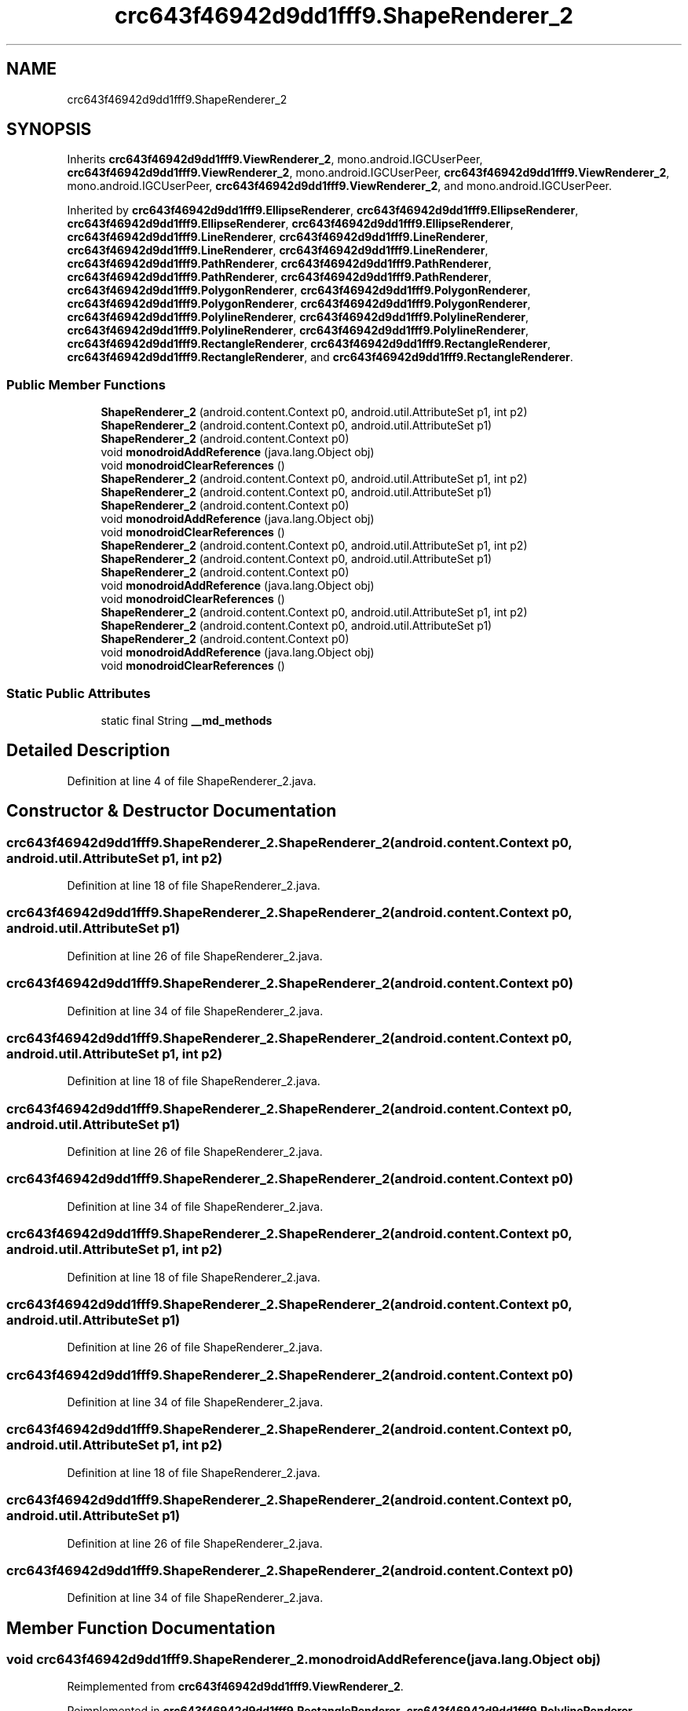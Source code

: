 .TH "crc643f46942d9dd1fff9.ShapeRenderer_2" 3 "Thu Apr 29 2021" "Version 1.0" "Green Quake" \" -*- nroff -*-
.ad l
.nh
.SH NAME
crc643f46942d9dd1fff9.ShapeRenderer_2
.SH SYNOPSIS
.br
.PP
.PP
Inherits \fBcrc643f46942d9dd1fff9\&.ViewRenderer_2\fP, mono\&.android\&.IGCUserPeer, \fBcrc643f46942d9dd1fff9\&.ViewRenderer_2\fP, mono\&.android\&.IGCUserPeer, \fBcrc643f46942d9dd1fff9\&.ViewRenderer_2\fP, mono\&.android\&.IGCUserPeer, \fBcrc643f46942d9dd1fff9\&.ViewRenderer_2\fP, and mono\&.android\&.IGCUserPeer\&.
.PP
Inherited by \fBcrc643f46942d9dd1fff9\&.EllipseRenderer\fP, \fBcrc643f46942d9dd1fff9\&.EllipseRenderer\fP, \fBcrc643f46942d9dd1fff9\&.EllipseRenderer\fP, \fBcrc643f46942d9dd1fff9\&.EllipseRenderer\fP, \fBcrc643f46942d9dd1fff9\&.LineRenderer\fP, \fBcrc643f46942d9dd1fff9\&.LineRenderer\fP, \fBcrc643f46942d9dd1fff9\&.LineRenderer\fP, \fBcrc643f46942d9dd1fff9\&.LineRenderer\fP, \fBcrc643f46942d9dd1fff9\&.PathRenderer\fP, \fBcrc643f46942d9dd1fff9\&.PathRenderer\fP, \fBcrc643f46942d9dd1fff9\&.PathRenderer\fP, \fBcrc643f46942d9dd1fff9\&.PathRenderer\fP, \fBcrc643f46942d9dd1fff9\&.PolygonRenderer\fP, \fBcrc643f46942d9dd1fff9\&.PolygonRenderer\fP, \fBcrc643f46942d9dd1fff9\&.PolygonRenderer\fP, \fBcrc643f46942d9dd1fff9\&.PolygonRenderer\fP, \fBcrc643f46942d9dd1fff9\&.PolylineRenderer\fP, \fBcrc643f46942d9dd1fff9\&.PolylineRenderer\fP, \fBcrc643f46942d9dd1fff9\&.PolylineRenderer\fP, \fBcrc643f46942d9dd1fff9\&.PolylineRenderer\fP, \fBcrc643f46942d9dd1fff9\&.RectangleRenderer\fP, \fBcrc643f46942d9dd1fff9\&.RectangleRenderer\fP, \fBcrc643f46942d9dd1fff9\&.RectangleRenderer\fP, and \fBcrc643f46942d9dd1fff9\&.RectangleRenderer\fP\&.
.SS "Public Member Functions"

.in +1c
.ti -1c
.RI "\fBShapeRenderer_2\fP (android\&.content\&.Context p0, android\&.util\&.AttributeSet p1, int p2)"
.br
.ti -1c
.RI "\fBShapeRenderer_2\fP (android\&.content\&.Context p0, android\&.util\&.AttributeSet p1)"
.br
.ti -1c
.RI "\fBShapeRenderer_2\fP (android\&.content\&.Context p0)"
.br
.ti -1c
.RI "void \fBmonodroidAddReference\fP (java\&.lang\&.Object obj)"
.br
.ti -1c
.RI "void \fBmonodroidClearReferences\fP ()"
.br
.ti -1c
.RI "\fBShapeRenderer_2\fP (android\&.content\&.Context p0, android\&.util\&.AttributeSet p1, int p2)"
.br
.ti -1c
.RI "\fBShapeRenderer_2\fP (android\&.content\&.Context p0, android\&.util\&.AttributeSet p1)"
.br
.ti -1c
.RI "\fBShapeRenderer_2\fP (android\&.content\&.Context p0)"
.br
.ti -1c
.RI "void \fBmonodroidAddReference\fP (java\&.lang\&.Object obj)"
.br
.ti -1c
.RI "void \fBmonodroidClearReferences\fP ()"
.br
.ti -1c
.RI "\fBShapeRenderer_2\fP (android\&.content\&.Context p0, android\&.util\&.AttributeSet p1, int p2)"
.br
.ti -1c
.RI "\fBShapeRenderer_2\fP (android\&.content\&.Context p0, android\&.util\&.AttributeSet p1)"
.br
.ti -1c
.RI "\fBShapeRenderer_2\fP (android\&.content\&.Context p0)"
.br
.ti -1c
.RI "void \fBmonodroidAddReference\fP (java\&.lang\&.Object obj)"
.br
.ti -1c
.RI "void \fBmonodroidClearReferences\fP ()"
.br
.ti -1c
.RI "\fBShapeRenderer_2\fP (android\&.content\&.Context p0, android\&.util\&.AttributeSet p1, int p2)"
.br
.ti -1c
.RI "\fBShapeRenderer_2\fP (android\&.content\&.Context p0, android\&.util\&.AttributeSet p1)"
.br
.ti -1c
.RI "\fBShapeRenderer_2\fP (android\&.content\&.Context p0)"
.br
.ti -1c
.RI "void \fBmonodroidAddReference\fP (java\&.lang\&.Object obj)"
.br
.ti -1c
.RI "void \fBmonodroidClearReferences\fP ()"
.br
.in -1c
.SS "Static Public Attributes"

.in +1c
.ti -1c
.RI "static final String \fB__md_methods\fP"
.br
.in -1c
.SH "Detailed Description"
.PP 
Definition at line 4 of file ShapeRenderer_2\&.java\&.
.SH "Constructor & Destructor Documentation"
.PP 
.SS "crc643f46942d9dd1fff9\&.ShapeRenderer_2\&.ShapeRenderer_2 (android\&.content\&.Context p0, android\&.util\&.AttributeSet p1, int p2)"

.PP
Definition at line 18 of file ShapeRenderer_2\&.java\&.
.SS "crc643f46942d9dd1fff9\&.ShapeRenderer_2\&.ShapeRenderer_2 (android\&.content\&.Context p0, android\&.util\&.AttributeSet p1)"

.PP
Definition at line 26 of file ShapeRenderer_2\&.java\&.
.SS "crc643f46942d9dd1fff9\&.ShapeRenderer_2\&.ShapeRenderer_2 (android\&.content\&.Context p0)"

.PP
Definition at line 34 of file ShapeRenderer_2\&.java\&.
.SS "crc643f46942d9dd1fff9\&.ShapeRenderer_2\&.ShapeRenderer_2 (android\&.content\&.Context p0, android\&.util\&.AttributeSet p1, int p2)"

.PP
Definition at line 18 of file ShapeRenderer_2\&.java\&.
.SS "crc643f46942d9dd1fff9\&.ShapeRenderer_2\&.ShapeRenderer_2 (android\&.content\&.Context p0, android\&.util\&.AttributeSet p1)"

.PP
Definition at line 26 of file ShapeRenderer_2\&.java\&.
.SS "crc643f46942d9dd1fff9\&.ShapeRenderer_2\&.ShapeRenderer_2 (android\&.content\&.Context p0)"

.PP
Definition at line 34 of file ShapeRenderer_2\&.java\&.
.SS "crc643f46942d9dd1fff9\&.ShapeRenderer_2\&.ShapeRenderer_2 (android\&.content\&.Context p0, android\&.util\&.AttributeSet p1, int p2)"

.PP
Definition at line 18 of file ShapeRenderer_2\&.java\&.
.SS "crc643f46942d9dd1fff9\&.ShapeRenderer_2\&.ShapeRenderer_2 (android\&.content\&.Context p0, android\&.util\&.AttributeSet p1)"

.PP
Definition at line 26 of file ShapeRenderer_2\&.java\&.
.SS "crc643f46942d9dd1fff9\&.ShapeRenderer_2\&.ShapeRenderer_2 (android\&.content\&.Context p0)"

.PP
Definition at line 34 of file ShapeRenderer_2\&.java\&.
.SS "crc643f46942d9dd1fff9\&.ShapeRenderer_2\&.ShapeRenderer_2 (android\&.content\&.Context p0, android\&.util\&.AttributeSet p1, int p2)"

.PP
Definition at line 18 of file ShapeRenderer_2\&.java\&.
.SS "crc643f46942d9dd1fff9\&.ShapeRenderer_2\&.ShapeRenderer_2 (android\&.content\&.Context p0, android\&.util\&.AttributeSet p1)"

.PP
Definition at line 26 of file ShapeRenderer_2\&.java\&.
.SS "crc643f46942d9dd1fff9\&.ShapeRenderer_2\&.ShapeRenderer_2 (android\&.content\&.Context p0)"

.PP
Definition at line 34 of file ShapeRenderer_2\&.java\&.
.SH "Member Function Documentation"
.PP 
.SS "void crc643f46942d9dd1fff9\&.ShapeRenderer_2\&.monodroidAddReference (java\&.lang\&.Object obj)"

.PP
Reimplemented from \fBcrc643f46942d9dd1fff9\&.ViewRenderer_2\fP\&.
.PP
Reimplemented in \fBcrc643f46942d9dd1fff9\&.RectangleRenderer\fP, \fBcrc643f46942d9dd1fff9\&.PolylineRenderer\fP, \fBcrc643f46942d9dd1fff9\&.PolygonRenderer\fP, \fBcrc643f46942d9dd1fff9\&.PathRenderer\fP, \fBcrc643f46942d9dd1fff9\&.LineRenderer\fP, \fBcrc643f46942d9dd1fff9\&.EllipseRenderer\fP, \fBcrc643f46942d9dd1fff9\&.RectangleRenderer\fP, \fBcrc643f46942d9dd1fff9\&.PolylineRenderer\fP, \fBcrc643f46942d9dd1fff9\&.PolygonRenderer\fP, \fBcrc643f46942d9dd1fff9\&.PathRenderer\fP, \fBcrc643f46942d9dd1fff9\&.LineRenderer\fP, \fBcrc643f46942d9dd1fff9\&.EllipseRenderer\fP, \fBcrc643f46942d9dd1fff9\&.RectangleRenderer\fP, \fBcrc643f46942d9dd1fff9\&.PolylineRenderer\fP, \fBcrc643f46942d9dd1fff9\&.PolygonRenderer\fP, \fBcrc643f46942d9dd1fff9\&.PathRenderer\fP, \fBcrc643f46942d9dd1fff9\&.LineRenderer\fP, \fBcrc643f46942d9dd1fff9\&.EllipseRenderer\fP, \fBcrc643f46942d9dd1fff9\&.RectangleRenderer\fP, \fBcrc643f46942d9dd1fff9\&.PolylineRenderer\fP, \fBcrc643f46942d9dd1fff9\&.PolygonRenderer\fP, \fBcrc643f46942d9dd1fff9\&.PathRenderer\fP, \fBcrc643f46942d9dd1fff9\&.LineRenderer\fP, and \fBcrc643f46942d9dd1fff9\&.EllipseRenderer\fP\&.
.PP
Definition at line 42 of file ShapeRenderer_2\&.java\&.
.SS "void crc643f46942d9dd1fff9\&.ShapeRenderer_2\&.monodroidAddReference (java\&.lang\&.Object obj)"

.PP
Reimplemented from \fBcrc643f46942d9dd1fff9\&.ViewRenderer_2\fP\&.
.PP
Reimplemented in \fBcrc643f46942d9dd1fff9\&.RectangleRenderer\fP, \fBcrc643f46942d9dd1fff9\&.PolylineRenderer\fP, \fBcrc643f46942d9dd1fff9\&.PolygonRenderer\fP, \fBcrc643f46942d9dd1fff9\&.PathRenderer\fP, \fBcrc643f46942d9dd1fff9\&.LineRenderer\fP, \fBcrc643f46942d9dd1fff9\&.EllipseRenderer\fP, \fBcrc643f46942d9dd1fff9\&.RectangleRenderer\fP, \fBcrc643f46942d9dd1fff9\&.PolylineRenderer\fP, \fBcrc643f46942d9dd1fff9\&.PolygonRenderer\fP, \fBcrc643f46942d9dd1fff9\&.PathRenderer\fP, \fBcrc643f46942d9dd1fff9\&.LineRenderer\fP, \fBcrc643f46942d9dd1fff9\&.EllipseRenderer\fP, \fBcrc643f46942d9dd1fff9\&.RectangleRenderer\fP, \fBcrc643f46942d9dd1fff9\&.PolylineRenderer\fP, \fBcrc643f46942d9dd1fff9\&.PolygonRenderer\fP, \fBcrc643f46942d9dd1fff9\&.PathRenderer\fP, \fBcrc643f46942d9dd1fff9\&.LineRenderer\fP, \fBcrc643f46942d9dd1fff9\&.EllipseRenderer\fP, \fBcrc643f46942d9dd1fff9\&.RectangleRenderer\fP, \fBcrc643f46942d9dd1fff9\&.PolylineRenderer\fP, \fBcrc643f46942d9dd1fff9\&.PolygonRenderer\fP, \fBcrc643f46942d9dd1fff9\&.PathRenderer\fP, \fBcrc643f46942d9dd1fff9\&.LineRenderer\fP, and \fBcrc643f46942d9dd1fff9\&.EllipseRenderer\fP\&.
.PP
Definition at line 42 of file ShapeRenderer_2\&.java\&.
.SS "void crc643f46942d9dd1fff9\&.ShapeRenderer_2\&.monodroidAddReference (java\&.lang\&.Object obj)"

.PP
Reimplemented from \fBcrc643f46942d9dd1fff9\&.ViewRenderer_2\fP\&.
.PP
Reimplemented in \fBcrc643f46942d9dd1fff9\&.RectangleRenderer\fP, \fBcrc643f46942d9dd1fff9\&.PolylineRenderer\fP, \fBcrc643f46942d9dd1fff9\&.PolygonRenderer\fP, \fBcrc643f46942d9dd1fff9\&.PathRenderer\fP, \fBcrc643f46942d9dd1fff9\&.LineRenderer\fP, \fBcrc643f46942d9dd1fff9\&.EllipseRenderer\fP, \fBcrc643f46942d9dd1fff9\&.RectangleRenderer\fP, \fBcrc643f46942d9dd1fff9\&.PolylineRenderer\fP, \fBcrc643f46942d9dd1fff9\&.PolygonRenderer\fP, \fBcrc643f46942d9dd1fff9\&.PathRenderer\fP, \fBcrc643f46942d9dd1fff9\&.LineRenderer\fP, \fBcrc643f46942d9dd1fff9\&.EllipseRenderer\fP, \fBcrc643f46942d9dd1fff9\&.RectangleRenderer\fP, \fBcrc643f46942d9dd1fff9\&.PolylineRenderer\fP, \fBcrc643f46942d9dd1fff9\&.PolygonRenderer\fP, \fBcrc643f46942d9dd1fff9\&.PathRenderer\fP, \fBcrc643f46942d9dd1fff9\&.LineRenderer\fP, \fBcrc643f46942d9dd1fff9\&.EllipseRenderer\fP, \fBcrc643f46942d9dd1fff9\&.RectangleRenderer\fP, \fBcrc643f46942d9dd1fff9\&.PolylineRenderer\fP, \fBcrc643f46942d9dd1fff9\&.PolygonRenderer\fP, \fBcrc643f46942d9dd1fff9\&.PathRenderer\fP, \fBcrc643f46942d9dd1fff9\&.LineRenderer\fP, and \fBcrc643f46942d9dd1fff9\&.EllipseRenderer\fP\&.
.PP
Definition at line 42 of file ShapeRenderer_2\&.java\&.
.SS "void crc643f46942d9dd1fff9\&.ShapeRenderer_2\&.monodroidAddReference (java\&.lang\&.Object obj)"

.PP
Reimplemented from \fBcrc643f46942d9dd1fff9\&.ViewRenderer_2\fP\&.
.PP
Reimplemented in \fBcrc643f46942d9dd1fff9\&.RectangleRenderer\fP, \fBcrc643f46942d9dd1fff9\&.PolylineRenderer\fP, \fBcrc643f46942d9dd1fff9\&.PolygonRenderer\fP, \fBcrc643f46942d9dd1fff9\&.PathRenderer\fP, \fBcrc643f46942d9dd1fff9\&.LineRenderer\fP, \fBcrc643f46942d9dd1fff9\&.EllipseRenderer\fP, \fBcrc643f46942d9dd1fff9\&.RectangleRenderer\fP, \fBcrc643f46942d9dd1fff9\&.PolylineRenderer\fP, \fBcrc643f46942d9dd1fff9\&.PolygonRenderer\fP, \fBcrc643f46942d9dd1fff9\&.PathRenderer\fP, \fBcrc643f46942d9dd1fff9\&.LineRenderer\fP, \fBcrc643f46942d9dd1fff9\&.EllipseRenderer\fP, \fBcrc643f46942d9dd1fff9\&.RectangleRenderer\fP, \fBcrc643f46942d9dd1fff9\&.PolylineRenderer\fP, \fBcrc643f46942d9dd1fff9\&.PolygonRenderer\fP, \fBcrc643f46942d9dd1fff9\&.PathRenderer\fP, \fBcrc643f46942d9dd1fff9\&.LineRenderer\fP, \fBcrc643f46942d9dd1fff9\&.EllipseRenderer\fP, \fBcrc643f46942d9dd1fff9\&.RectangleRenderer\fP, \fBcrc643f46942d9dd1fff9\&.PolylineRenderer\fP, \fBcrc643f46942d9dd1fff9\&.PolygonRenderer\fP, \fBcrc643f46942d9dd1fff9\&.PathRenderer\fP, \fBcrc643f46942d9dd1fff9\&.LineRenderer\fP, and \fBcrc643f46942d9dd1fff9\&.EllipseRenderer\fP\&.
.PP
Definition at line 42 of file ShapeRenderer_2\&.java\&.
.SS "void crc643f46942d9dd1fff9\&.ShapeRenderer_2\&.monodroidClearReferences ()"

.PP
Reimplemented from \fBcrc643f46942d9dd1fff9\&.ViewRenderer_2\fP\&.
.PP
Reimplemented in \fBcrc643f46942d9dd1fff9\&.RectangleRenderer\fP, \fBcrc643f46942d9dd1fff9\&.PolylineRenderer\fP, \fBcrc643f46942d9dd1fff9\&.PolygonRenderer\fP, \fBcrc643f46942d9dd1fff9\&.PathRenderer\fP, \fBcrc643f46942d9dd1fff9\&.LineRenderer\fP, \fBcrc643f46942d9dd1fff9\&.EllipseRenderer\fP, \fBcrc643f46942d9dd1fff9\&.RectangleRenderer\fP, \fBcrc643f46942d9dd1fff9\&.PolylineRenderer\fP, \fBcrc643f46942d9dd1fff9\&.PolygonRenderer\fP, \fBcrc643f46942d9dd1fff9\&.PathRenderer\fP, \fBcrc643f46942d9dd1fff9\&.LineRenderer\fP, \fBcrc643f46942d9dd1fff9\&.EllipseRenderer\fP, \fBcrc643f46942d9dd1fff9\&.RectangleRenderer\fP, \fBcrc643f46942d9dd1fff9\&.PolylineRenderer\fP, \fBcrc643f46942d9dd1fff9\&.PolygonRenderer\fP, \fBcrc643f46942d9dd1fff9\&.PathRenderer\fP, \fBcrc643f46942d9dd1fff9\&.LineRenderer\fP, \fBcrc643f46942d9dd1fff9\&.EllipseRenderer\fP, \fBcrc643f46942d9dd1fff9\&.RectangleRenderer\fP, \fBcrc643f46942d9dd1fff9\&.PolylineRenderer\fP, \fBcrc643f46942d9dd1fff9\&.PolygonRenderer\fP, \fBcrc643f46942d9dd1fff9\&.PathRenderer\fP, \fBcrc643f46942d9dd1fff9\&.LineRenderer\fP, and \fBcrc643f46942d9dd1fff9\&.EllipseRenderer\fP\&.
.PP
Definition at line 49 of file ShapeRenderer_2\&.java\&.
.SS "void crc643f46942d9dd1fff9\&.ShapeRenderer_2\&.monodroidClearReferences ()"

.PP
Reimplemented from \fBcrc643f46942d9dd1fff9\&.ViewRenderer_2\fP\&.
.PP
Reimplemented in \fBcrc643f46942d9dd1fff9\&.RectangleRenderer\fP, \fBcrc643f46942d9dd1fff9\&.PolylineRenderer\fP, \fBcrc643f46942d9dd1fff9\&.PolygonRenderer\fP, \fBcrc643f46942d9dd1fff9\&.PathRenderer\fP, \fBcrc643f46942d9dd1fff9\&.LineRenderer\fP, \fBcrc643f46942d9dd1fff9\&.EllipseRenderer\fP, \fBcrc643f46942d9dd1fff9\&.RectangleRenderer\fP, \fBcrc643f46942d9dd1fff9\&.PolylineRenderer\fP, \fBcrc643f46942d9dd1fff9\&.PolygonRenderer\fP, \fBcrc643f46942d9dd1fff9\&.PathRenderer\fP, \fBcrc643f46942d9dd1fff9\&.LineRenderer\fP, \fBcrc643f46942d9dd1fff9\&.EllipseRenderer\fP, \fBcrc643f46942d9dd1fff9\&.RectangleRenderer\fP, \fBcrc643f46942d9dd1fff9\&.PolylineRenderer\fP, \fBcrc643f46942d9dd1fff9\&.PolygonRenderer\fP, \fBcrc643f46942d9dd1fff9\&.PathRenderer\fP, \fBcrc643f46942d9dd1fff9\&.LineRenderer\fP, \fBcrc643f46942d9dd1fff9\&.EllipseRenderer\fP, \fBcrc643f46942d9dd1fff9\&.RectangleRenderer\fP, \fBcrc643f46942d9dd1fff9\&.PolylineRenderer\fP, \fBcrc643f46942d9dd1fff9\&.PolygonRenderer\fP, \fBcrc643f46942d9dd1fff9\&.PathRenderer\fP, \fBcrc643f46942d9dd1fff9\&.LineRenderer\fP, and \fBcrc643f46942d9dd1fff9\&.EllipseRenderer\fP\&.
.PP
Definition at line 49 of file ShapeRenderer_2\&.java\&.
.SS "void crc643f46942d9dd1fff9\&.ShapeRenderer_2\&.monodroidClearReferences ()"

.PP
Reimplemented from \fBcrc643f46942d9dd1fff9\&.ViewRenderer_2\fP\&.
.PP
Reimplemented in \fBcrc643f46942d9dd1fff9\&.RectangleRenderer\fP, \fBcrc643f46942d9dd1fff9\&.PolylineRenderer\fP, \fBcrc643f46942d9dd1fff9\&.PolygonRenderer\fP, \fBcrc643f46942d9dd1fff9\&.PathRenderer\fP, \fBcrc643f46942d9dd1fff9\&.LineRenderer\fP, \fBcrc643f46942d9dd1fff9\&.EllipseRenderer\fP, \fBcrc643f46942d9dd1fff9\&.RectangleRenderer\fP, \fBcrc643f46942d9dd1fff9\&.PolylineRenderer\fP, \fBcrc643f46942d9dd1fff9\&.PolygonRenderer\fP, \fBcrc643f46942d9dd1fff9\&.PathRenderer\fP, \fBcrc643f46942d9dd1fff9\&.LineRenderer\fP, \fBcrc643f46942d9dd1fff9\&.EllipseRenderer\fP, \fBcrc643f46942d9dd1fff9\&.RectangleRenderer\fP, \fBcrc643f46942d9dd1fff9\&.PolylineRenderer\fP, \fBcrc643f46942d9dd1fff9\&.PolygonRenderer\fP, \fBcrc643f46942d9dd1fff9\&.PathRenderer\fP, \fBcrc643f46942d9dd1fff9\&.LineRenderer\fP, \fBcrc643f46942d9dd1fff9\&.EllipseRenderer\fP, \fBcrc643f46942d9dd1fff9\&.RectangleRenderer\fP, \fBcrc643f46942d9dd1fff9\&.PolylineRenderer\fP, \fBcrc643f46942d9dd1fff9\&.PolygonRenderer\fP, \fBcrc643f46942d9dd1fff9\&.PathRenderer\fP, \fBcrc643f46942d9dd1fff9\&.LineRenderer\fP, and \fBcrc643f46942d9dd1fff9\&.EllipseRenderer\fP\&.
.PP
Definition at line 49 of file ShapeRenderer_2\&.java\&.
.SS "void crc643f46942d9dd1fff9\&.ShapeRenderer_2\&.monodroidClearReferences ()"

.PP
Reimplemented from \fBcrc643f46942d9dd1fff9\&.ViewRenderer_2\fP\&.
.PP
Reimplemented in \fBcrc643f46942d9dd1fff9\&.RectangleRenderer\fP, \fBcrc643f46942d9dd1fff9\&.PolylineRenderer\fP, \fBcrc643f46942d9dd1fff9\&.PolygonRenderer\fP, \fBcrc643f46942d9dd1fff9\&.PathRenderer\fP, \fBcrc643f46942d9dd1fff9\&.LineRenderer\fP, \fBcrc643f46942d9dd1fff9\&.EllipseRenderer\fP, \fBcrc643f46942d9dd1fff9\&.RectangleRenderer\fP, \fBcrc643f46942d9dd1fff9\&.PolylineRenderer\fP, \fBcrc643f46942d9dd1fff9\&.PolygonRenderer\fP, \fBcrc643f46942d9dd1fff9\&.PathRenderer\fP, \fBcrc643f46942d9dd1fff9\&.LineRenderer\fP, \fBcrc643f46942d9dd1fff9\&.EllipseRenderer\fP, \fBcrc643f46942d9dd1fff9\&.RectangleRenderer\fP, \fBcrc643f46942d9dd1fff9\&.PolylineRenderer\fP, \fBcrc643f46942d9dd1fff9\&.PolygonRenderer\fP, \fBcrc643f46942d9dd1fff9\&.PathRenderer\fP, \fBcrc643f46942d9dd1fff9\&.LineRenderer\fP, \fBcrc643f46942d9dd1fff9\&.EllipseRenderer\fP, \fBcrc643f46942d9dd1fff9\&.RectangleRenderer\fP, \fBcrc643f46942d9dd1fff9\&.PolylineRenderer\fP, \fBcrc643f46942d9dd1fff9\&.PolygonRenderer\fP, \fBcrc643f46942d9dd1fff9\&.PathRenderer\fP, \fBcrc643f46942d9dd1fff9\&.LineRenderer\fP, and \fBcrc643f46942d9dd1fff9\&.EllipseRenderer\fP\&.
.PP
Definition at line 49 of file ShapeRenderer_2\&.java\&.
.SH "Member Data Documentation"
.PP 
.SS "static final String crc643f46942d9dd1fff9\&.ShapeRenderer_2\&.__md_methods\fC [static]\fP"
@hide 
.PP
Definition at line 10 of file ShapeRenderer_2\&.java\&.

.SH "Author"
.PP 
Generated automatically by Doxygen for Green Quake from the source code\&.
